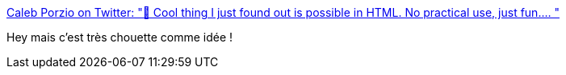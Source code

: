 :jbake-type: post
:jbake-status: published
:jbake-title: Caleb Porzio on Twitter: "🤡 Cool thing I just found out is possible in HTML. No practical use, just fun.… "
:jbake-tags: css,html,présentation,_mois_avr.,_année_2019
:jbake-date: 2019-04-26
:jbake-depth: ../
:jbake-uri: shaarli/1556259410000.adoc
:jbake-source: https://nicolas-delsaux.hd.free.fr/Shaarli?searchterm=https%3A%2F%2Ftwitter.com%2Fcalebporzio%2Fstatus%2F1121054728148926467&searchtags=css+html+pr%C3%A9sentation+_mois_avr.+_ann%C3%A9e_2019
:jbake-style: shaarli

https://twitter.com/calebporzio/status/1121054728148926467[Caleb Porzio on Twitter: "🤡 Cool thing I just found out is possible in HTML. No practical use, just fun.… "]

Hey mais c'est très chouette comme idée !
